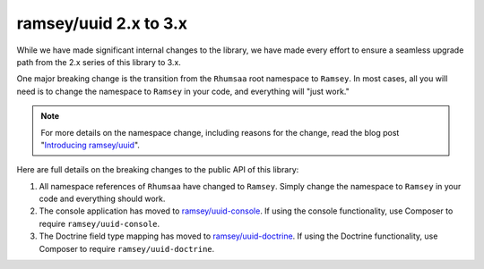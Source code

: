 .. _upgrading.2-to-3:

======================
ramsey/uuid 2.x to 3.x
======================

While we have made significant internal changes to the library, we have made
every effort to ensure a seamless upgrade path from the 2.x series of this
library to 3.x.

One major breaking change is the transition from the ``Rhumsaa`` root namespace
to ``Ramsey``. In most cases, all you will need is to change the namespace to
``Ramsey`` in your code, and everything will "just work."

.. note::
    For more details on the namespace change, including reasons for the change,
    read the blog post "`Introducing ramsey/uuid
    <https://benramsey.com/blog/2016/04/ramsey-uuid/>`_".

Here are full details on the breaking changes to the public API of this library:

1. All namespace references of ``Rhumsaa`` have changed to ``Ramsey``. Simply
   change the namespace to ``Ramsey`` in your code and everything should work.
2. The console application has moved to
   `ramsey/uuid-console <https://packagist.org/packages/ramsey/uuid-console>`_.
   If using the console functionality, use Composer to require
   ``ramsey/uuid-console``.
3. The Doctrine field type mapping has moved to
   `ramsey/uuid-doctrine <https://packagist.org/packages/ramsey/uuid-doctrine>`_.
   If using the Doctrine functionality, use Composer to require
   ``ramsey/uuid-doctrine``.
